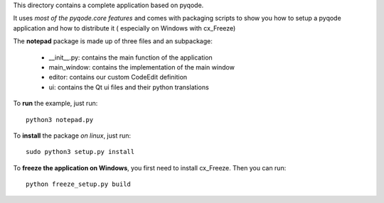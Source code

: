 This directory contains a complete application based on pyqode.

It uses *most of the pyqode.core features* and comes with packaging scripts to
show you how to setup a pyqode application and how to distribute it (
especially on Windows with cx_Freeze)

The **notepad** package is made up of three files and an subpackage:

    - __init__.py: contains the main function of the application
    - main_window: contains the implementation of the main window
    - editor: contains our custom CodeEdit definition
    - ui: contains the Qt ui files and their python translations

To **run** the example, just run::

    python3 notepad.py


To **install** the package *on linux*, just run::

    sudo python3 setup.py install

To **freeze the application on Windows**, you first need to install cx_Freeze.
Then you can run::

    python freeze_setup.py build
